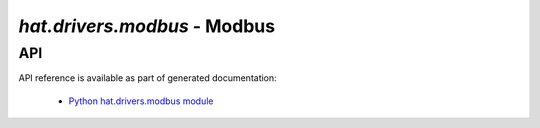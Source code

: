 .. _hat-drivers-modbus:

`hat.drivers.modbus` - Modbus
=============================

API
---

API reference is available as part of generated documentation:

    * `Python hat.drivers.modbus module <py_api/hat/drivers/modbus/index.html>`_

